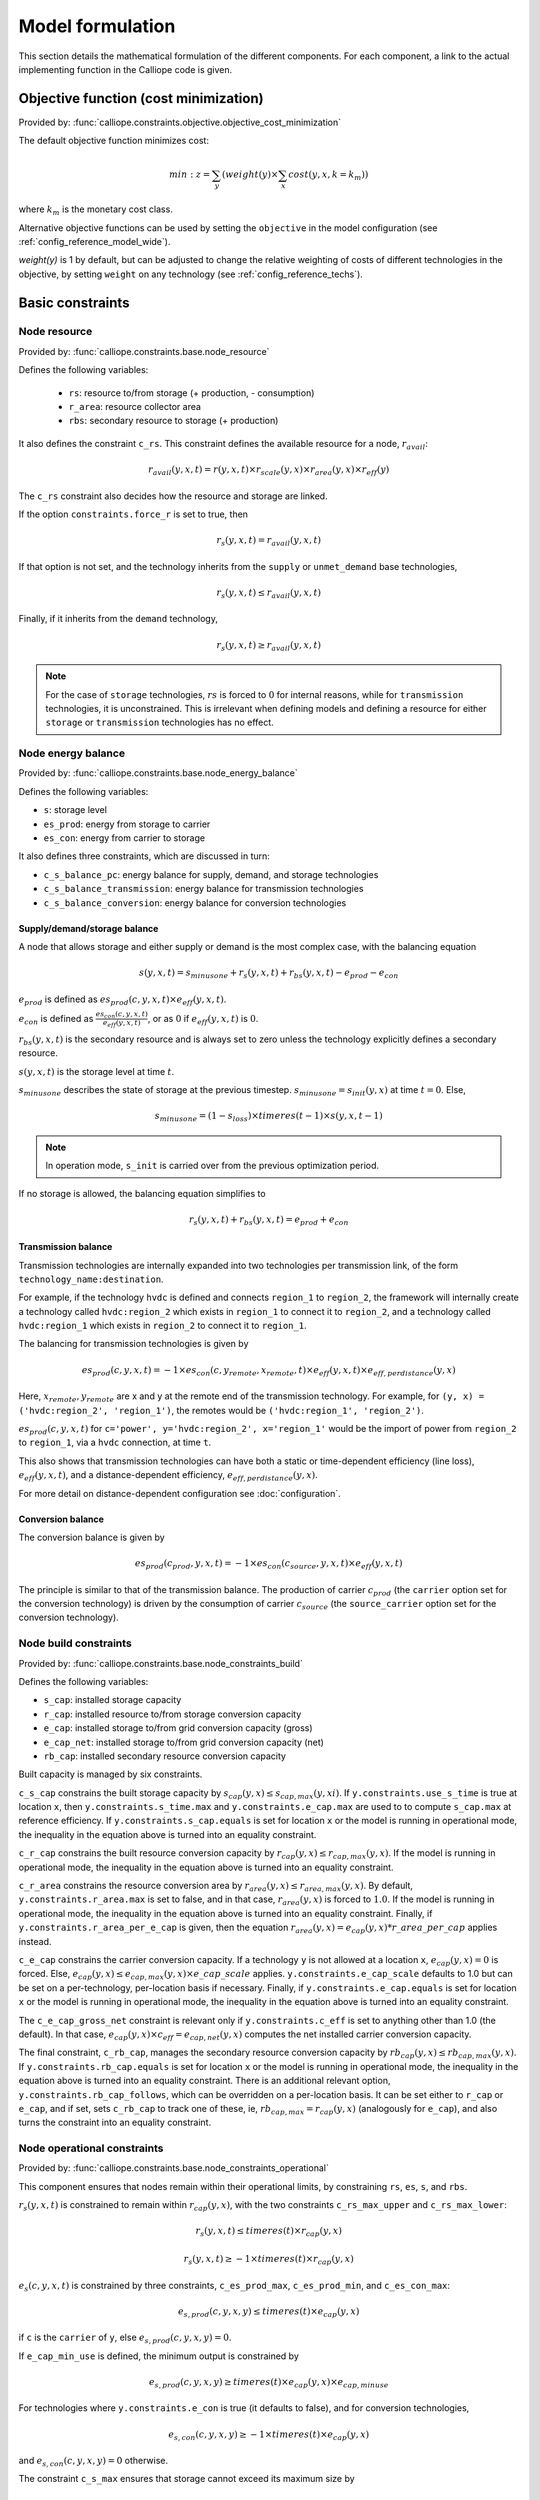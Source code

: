 
=================
Model formulation
=================

This section details the mathematical formulation of the different components. For each component, a link to the actual implementing function in the Calliope code is given.

--------------------------------------
Objective function (cost minimization)
--------------------------------------

Provided by: :func:`calliope.constraints.objective.objective_cost_minimization`

The default objective function minimizes cost:

.. math::

   min: z = \sum_y (weight(y) \times \sum_x cost(y, x, k=k_{m}))

where :math:`k_{m}` is the monetary cost class.

Alternative objective functions can be used by setting the ``objective`` in the model configuration (see :ref:`config_reference_model_wide`).

`weight(y)` is 1 by default, but can be adjusted to change the relative weighting of costs of different technologies in the objective, by setting ``weight`` on any technology (see :ref:`config_reference_techs`).

-----------------
Basic constraints
-----------------

Node resource
-------------

Provided by: :func:`calliope.constraints.base.node_resource`

Defines the following variables:

 * ``rs``: resource to/from storage (+ production, - consumption)
 * ``r_area``: resource collector area
 * ``rbs``: secondary resource to storage (+ production)

It also defines the constraint ``c_rs``. This constraint defines the available resource for a node, :math:`r_{avail}`:

.. math::

   r_{avail}(y, x, t) = r(y, x, t) \times r_{scale}(y, x) \times r_{area}(y, x) \times r_{eff}(y)

The ``c_rs`` constraint also decides how the resource and storage are linked.

If the option ``constraints.force_r`` is set to true, then

.. math::

   r_{s}(y, x, t) = r_{avail}(y, x, t)

If that option is not set, and the technology inherits from the ``supply`` or ``unmet_demand`` base technologies,

.. math::

   r_{s}(y, x, t) \leq r_{avail}(y, x, t)

Finally, if it inherits from the ``demand`` technology,

.. math::

   r_{s}(y, x, t) \geq r_{avail}(y, x, t)

.. Note:: For the case of ``storage`` technologies, :math:`r{s}` is forced to :math:`0` for internal reasons, while for ``transmission`` technologies, it is unconstrained. This is irrelevant when defining models and defining a resource for either ``storage`` or ``transmission`` technologies has no effect.

Node energy balance
-------------------

Provided by: :func:`calliope.constraints.base.node_energy_balance`

Defines the following variables:

* ``s``: storage level
* ``es_prod``: energy from storage to carrier
* ``es_con``: energy from carrier to storage

It also defines three constraints, which are discussed in turn:

* ``c_s_balance_pc``: energy balance for supply, demand, and storage technologies
* ``c_s_balance_transmission``: energy balance for transmission technologies
* ``c_s_balance_conversion``: energy balance for conversion technologies

Supply/demand/storage balance
^^^^^^^^^^^^^^^^^^^^^^^^^^^^^

A node that allows storage and either supply or demand is the most complex case, with the balancing equation

.. math::

   s(y, x, t) = s_{minusone} + r_{s}(y, x, t) + r_{bs}(y, x, t) - e_{prod} - e_{con}

:math:`e_{prod}` is defined as :math:`es_{prod}(c, y, x, t) \times e_{eff}(y, x, t)`.

:math:`e_{con}` is defined as :math:`\frac{es_{con}(c, y, x, t)}{e_{eff}(y, x, t)}`, or as :math:`0` if :math:`e_{eff}(y, x, t)` is :math:`0`.

:math:`r_{bs}(y, x, t)` is the secondary resource and is always set to zero unless the technology explicitly defines a secondary resource.

:math:`s(y, x, t)` is the storage level at time :math:`t`.

:math:`s_{minusone}` describes the state of storage at the previous timestep. :math:`s_{minusone} = s_{init}(y, x)` at time :math:`t=0`. Else,

.. math::

   s_{minusone} = (1 - s_{loss}) \times timeres(t-1) \times s(y, x, t-1)

.. Note:: In operation mode, ``s_init`` is carried over from the previous optimization period.

If no storage is allowed, the balancing equation simplifies to

.. math::

   r_{s}(y, x, t) + r_{bs}(y, x, t) = e_{prod} + e_{con}

Transmission balance
^^^^^^^^^^^^^^^^^^^^

Transmission technologies are internally expanded into two technologies per transmission link, of the form ``technology_name:destination``.

For example, if the technology ``hvdc`` is defined and connects ``region_1`` to ``region_2``, the framework will internally create a technology called ``hvdc:region_2`` which exists in ``region_1`` to connect it to ``region_2``, and a technology called ``hvdc:region_1`` which exists in ``region_2`` to connect it to ``region_1``.

The balancing for transmission technologies is given by

.. math::

   es_{prod}(c, y, x, t) = -1 \times es_{con}(c, y_{remote}, x_{remote}, t) \times e_{eff}(y, x, t) \times e_{eff,perdistance}(y, x)

Here, :math:`x_{remote}, y_{remote}` are x and y at the remote end of the transmission technology. For example, for ``(y, x) = ('hvdc:region_2', 'region_1')``, the remotes would be ``('hvdc:region_1', 'region_2')``.

:math:`es_{prod}(c, y, x, t)` for ``c='power', y='hvdc:region_2', x='region_1'`` would be the import of power from ``region_2`` to ``region_1``, via a ``hvdc`` connection, at time ``t``.

This also shows that transmission technologies can have both a static or time-dependent efficiency (line loss), :math:`e_{eff}(y, x, t)`, and a distance-dependent efficiency, :math:`e_{eff,perdistance}(y, x)`.

For more detail on distance-dependent configuration see :doc:`configuration`.

Conversion balance
^^^^^^^^^^^^^^^^^^

The conversion balance is given by

.. math::

   es_{prod}(c_{prod}, y, x, t) = -1 \times es_{con}(c_{source}, y, x, t) \times e_{eff}(y, x, t)

The principle is similar to that of the transmission balance. The production of carrier :math:`c_{prod}` (the ``carrier`` option set for the conversion technology) is driven by the consumption of carrier :math:`c_{source}` (the ``source_carrier`` option set for the conversion technology).


Node build constraints
----------------------

Provided by: :func:`calliope.constraints.base.node_constraints_build`

Defines the following variables:

* ``s_cap``: installed storage capacity
* ``r_cap``: installed resource to/from storage conversion capacity
* ``e_cap``: installed storage to/from grid conversion capacity (gross)
* ``e_cap_net``: installed storage to/from grid conversion capacity (net)
* ``rb_cap``: installed secondary resource conversion capacity

Built capacity is managed by six constraints.

``c_s_cap`` constrains the built storage capacity by :math:`s_{cap}(y, x) \leq s_{cap,max}(y, xi)`. If ``y.constraints.use_s_time`` is true at location ``x``, then ``y.constraints.s_time.max`` and ``y.constraints.e_cap.max`` are used to to compute ``s_cap.max`` at reference efficiency. If ``y.constraints.s_cap.equals`` is set for location ``x`` or the model is running in operational mode, the inequality in the equation above is turned into an equality constraint.

``c_r_cap`` constrains the built resource conversion capacity by :math:`r_{cap}(y, x) \leq r_{cap,max}(y, x)`. If the model is running in operational mode, the inequality in the equation above is turned into an equality constraint.

``c_r_area`` constrains the resource conversion area by :math:`r_{area}(y, x) \leq r_{area,max}(y, x)`. By default, ``y.constraints.r_area.max`` is set to false, and in that case, :math:`r_{area}(y, x)` is forced to :math:`1.0`. If the model is running in operational mode, the inequality in the equation above is turned into an equality constraint. Finally, if ``y.constraints.r_area_per_e_cap`` is given, then the equation :math:`r_{area}(y, x) = e_{cap}(y, x) * r\_area\_per\_cap` applies instead.

``c_e_cap`` constrains the carrier conversion capacity. If a technology ``y`` is not allowed at a location ``x``, :math:`e_{cap}(y, x) = 0` is forced. Else, :math:`e_{cap}(y, x) \leq e_{cap,max}(y, x) \times e\_cap\_scale` applies. ``y.constraints.e_cap_scale`` defaults to 1.0 but can be set on a per-technology, per-location basis if necessary. Finally, if ``y.constraints.e_cap.equals`` is set for location ``x`` or the model is running in operational mode, the inequality in the equation above is turned into an equality constraint.

The ``c_e_cap_gross_net`` constraint is relevant only if ``y.constraints.c_eff`` is set to anything other than 1.0 (the default). In that case, :math:`e_{cap}(y, x) \times c_{eff} = e_{cap,net}(y, x)` computes the net installed carrier conversion capacity.

The final constraint, ``c_rb_cap``, manages the secondary resource conversion capacity by :math:`rb_{cap}(y, x) \leq rb_{cap,max}(y, x)`. If ``y.constraints.rb_cap.equals`` is set for location ``x`` or the model is running in operational mode, the inequality in the equation above is turned into an equality constraint. There is an additional relevant option, ``y.constraints.rb_cap_follows``, which can be overridden on a per-location basis. It can be set either to ``r_cap`` or ``e_cap``, and if set, sets ``c_rb_cap`` to track one of these, ie, :math:`rb_{cap,max} = r_{cap}(y, x)` (analogously for ``e_cap``), and also turns the constraint into an equality constraint.

Node operational constraints
----------------------------

Provided by: :func:`calliope.constraints.base.node_constraints_operational`

This component ensures that nodes remain within their operational limits, by constraining ``rs``, ``es``, ``s``, and ``rbs``.

:math:`r_{s}(y, x, t)` is constrained to remain within :math:`r_{cap}(y, x)`, with the two constraints ``c_rs_max_upper`` and ``c_rs_max_lower``:

.. math::

   r_{s}(y, x, t) \leq timeres(t) \times r_{cap}(y, x)

   r_{s}(y, x, t) \geq -1 \times timeres(t) \times r_{cap}(y, x)

:math:`e_{s}(c, y, x, t)` is constrained by three constraints, ``c_es_prod_max``, ``c_es_prod_min``, and ``c_es_con_max``:

.. math::

   e_{s,prod}(c, y, x, y) \leq timeres(t) \times e_{cap}(y, x)

if ``c`` is the ``carrier`` of ``y``, else :math:`e_{s,prod}(c, y, x, y) = 0`.

If ``e_cap_min_use`` is defined, the minimum output is constrained by

.. math::

   e_{s,prod}(c, y, x, y) \geq timeres(t) \times e_{cap}(y, x) \times e_{cap,minuse}

For technologies where ``y.constraints.e_con`` is true (it defaults to false), and for conversion technologies,

.. math::

   e_{s,con}(c, y, x, y) \geq -1 \times timeres(t) \times e_{cap}(y, x)

and :math:`e_{s,con}(c, y, x, y) = 0` otherwise.

The constraint ``c_s_max`` ensures that storage cannot exceed its maximum size by

.. math::

   s(y, x, t) \leq s_{cap}(y, x)

And finally, ``c_rbs_max`` constrains the secondary resource by

.. math::

   rb_{s}(y, x, t) \leq timeres(t) \times rb_{cap}(y, x)

There is an additional check if ``y.constraints.rb_startup_only`` is true. In this case, :math:`rb_{s}(y, x, t) = 0` unless the current timestep is still within the startup time set in the ``startup_time_bounds`` model-wide setting. This can be useful to prevent undesired edge effects from occurring in the model.

Transmission constraints
------------------------

Provided by: :func:`calliope.constraints.base.node_constraints_transmission`

This component provides a single constraint, ``c_transmission_capacity``, which forces :math:`e_{cap}` to be symmetric for transmission nodes. For example, for for a given transmission line between :math:`x_1` and :math:`x_2`, using the technology ``hvdc``:

.. math::

   e_{cap}(hvdc:x_2, x_1) = e_{cap}(hvdc:x_1, x_2)

Node parasitics
---------------

Provided by: :func:`calliope.constraints.base.node_parasitics`

Defines the following variables:

 * ``ec_prod``: storage to carrier after parasitics (positive, production)
 * ``ec_con``: carrier to storage after parasitics (negative, consumption)

There are two constraints, ``c_ec_prod`` and ``c_ec_con``, which constrain ``ec`` by

 .. math::

   ec_{prod}(c, y, x, t) = es_{prod}(c, y, x, t) \times c_{eff}(y, x)

   ec_{con}(c, y, x, t) = \frac{es_{con}(c, y, x, t)}{c_{eff}(y, x)}

For conversion and transmission technologies, the second equation reads :math:`ec_{con}(c, y, x, t) = es_{con}(c, y, x, t)` so that the internal losses are applied only once.

The two variables ``ec_prod`` and ``ec_con`` are only defined in the model for technologies where ``c_eff`` is not 1.0.

.. Note:: When reading the model solution, Calliope automatically manages the ``es`` and ``ec`` variables. In the solution, every technology has an ``ec`` variable, which is simply set to ``es`` wherever it was not defined, to make the solution consistent.

Node costs
----------

Provided by: :func:`calliope.constraints.base.node_costs`

Defines the following variables:

* ``cost``: total costs
* ``cost_con``: construction costs
* ``cost_op_fixed``: fixed operation costs
* ``cost_op_var``: variable operation costs
* ``cost_op_fuel``: primary resource fuel costs
* ``cost_op_rb``: secondary resource fuel costs

These equations compute costs per node.

Weights are adjusted for individual timesteps depending on the timestep reduction methods applied (see :ref:`run_time_res`), and are given by :math:`W(t)` when computing costs.

The depreciation rate for each cost class ``k`` is calculated as

.. math::

   d(y, k) = \frac{1}{plant\_life(y)}

if the interest rate :math:`i` is :math:`0`, else

.. math::

   d(y, k) = \frac{i \times (1 + i(y, k))^{plant\_life(k)}}{(1 + i(y, k))^{plant\_life(k)} - 1}

Costs are split into construction and operational and maintenance (O&M) costs. The total costs are computed in ``c_cost`` by

.. math::

   cost(y, x, k) = cost_{con}(y, x, k) + cost_{op,fixed}(y, x, k) + cost_{op,var}(y, x, k) + cost_{op,fuel}(y, x, k) + cost_{op,rb}(y, x, k)

The construction costs are computed in ``c_cost_con`` by

.. math::

   cost_{con}(y, x, k) &= d(y, k) \times \frac{\sum\limits_t timeres(t) \times W(t)}{8760} \\
   & \times (cost_{s\_cap}(y, k) \times s_{cap}(y, x) \\
   & + cost_{r\_cap}(y, k) \times r_{cap}(y, x) \\
   & + cost_{r\_area}(y, k) \times r_{area}(y, x) \\
   & + cost_{e\_cap}(y, k) \times e_{cap}(y, x)) \\
   & + cost_{rb\_cap}(y, k) \times rb_{cap}(y, x))

The costs are as defined in the model definition, e.g. e.g. :math:`cost_{r\_cap}(y, k)` corresponds to ``y.costs.k.r_cap``.

For transmission technologies, :math:`cost_{e\_cap}(y, k)` is computed differently, to include the per-distance costs:

.. math::

   cost_{e\_cap,transmission}(y, k) = \frac{cost_{e\_cap}(y, k) + cost_{e\_cap,perdistance}(y, k)}{2}

This implies that for transmission technologies, the cost of construction is split equally across the two locations connected by the technology.

The O&M costs are computed in four separate constraints, ``cost_op_fixed``, ``cost_op_var``, ``cost_op_fuel``, and ``cost_op_rb``, by

.. math::

   cost_{op,fixed}(y, x, k) &= cost_{om\_frac}(y, k) \times cost_{con}(y, x, k) \\
   & + cost_{om\_fixed}(y, k) \times e_{cap}(y, x) \\
   & \times \frac{\sum\limits_t timeres(t) \times W(t)}{8760}

.. math::

   cost_{op,var}(y, x, k) = cost_{om\_var}(y, k) \times \sum_t W(t) \times e_{prod}(c, y, x, t)

   cost_{op,fuel}(y, x, k) = \frac{cost_{om\_fuel}(y, k) \times \sum_t W(t) \times r_{s}(y, x, t)}{r_{eff}(y, x)}

   cost_{op,rb}(y, x, k) = \frac{cost_{om\_rb}(y, k) \times \sum_t W(t) \times r_{bs}(y, x, t)}{rb_{eff}(y, x)}


Model balancing constraints
---------------------------

Provided by: :func:`calliope.constraints.base.model_constraints`

Model-wide balancing constraints are constructed for nodes that have children. They differentiate between:

* ``c = power``
* All other ``c``

In the first case, the following balancing equation applies:

.. math::

   \sum_{y, x \in X_{i}} ec_{prod}(c=c_{p}, y, x, t) + \sum_{y, x \in X_{i}} ec_{con}(c=c_{p}, y, x, t) = 0 \qquad\forall i, t

:math:`i` are the level 0 locations, and :math:`X_{i}` is the set of level 1 locations (:math:`x`) within the given level 0 location, together with that location itself. :math:`c` is the carrier, and :math:`c_{p}` the carrier for power.

For ``c`` other than ``power``, the balancing equation is as above, but with a :math:`\geq` inequality, and the corresponding change to :math:`c`.

.. Note:: The actual balancing constraint is implemented such that ``es`` and ``ec`` are used in the sum as appropriate for each technology.

--------------------
Planning constraints
--------------------

These constraints are loaded automatically, but only when running in planning mode.

.. _system_margin:

System margin
-------------

Provided by: :func:`calliope.constraints.planning.system_margin`

This is a simplified capacity margin constraint, requiring the capacity to supply a given carrier in the time step with the highest demand for that carrier to be above the demand in that timestep by at least the given fraction:

.. math::

   \sum_y \sum_x es_{prod}(c, y, x, t_{max,c}) \times (1 + m_{c}) \leq timeres(t) \times \sum_{y_{c}} \sum_x (e_{cap}(y, x) / e_{eff,ref}(y, x))

where :math:`y_{c}` is the subset of ``y`` that delivers the carrier ``c`` and :math:`m_{c}` is the system margin for that carrier.

For each carrier (with the name ``carrier_name``), Calliope attempts to read the model-wide option ``system_margin.carrier_name``, only applying this constraint if a setting exists.

.. _optional_constraints:

--------------------
Optional constraints
--------------------

Optional constraints are included with Calliope but not loaded by default (see the :ref:`configuration section <loading_optional_constraints>` for instructions on how to load them in a model).

These optional constraints can be used both in planning and operational modes.

Ramping
-------

Provided by: :func:`calliope.constraints.optional.ramping_rate`

Constrains the rate at which plants can adjust their output, for technologies that define ``constraints.e_ramping``:

.. math::

   diff = \frac{es_{prod}(c, y, x, t) + es_{con}(c, y, x, t)}{timeres(t)} - \frac{es_{prod}(c, y, x, t-1) + es_{con}(c, y, x, t-1)}{timeres(t-1)}

   max\_ramping\_rate = e_{ramping} \times e_{cap}(y, x)

   diff \leq max\_ramping\_rate

   diff \geq -1 \times max\_ramping\_rate

.. _group_fraction:

Group fractions
---------------

Provided by: :func:`calliope.constraints.optional.group_fraction`

This component provides the ability to constrain groups of technologies to provide a certain fraction of total output, a certain fraction of total capacity, or a certain fraction of peak power demand. See :ref:`config_parents_and_groups` in the configuration section for further details on how to set up groups of technologies.

The settings for the group fraction constraints are read from the model-wide configuration, in a ``group_fraction`` setting, as follows:

.. code-block:: yaml

   group_fraction:
      capacity:
         renewables: ['>=', 0.8]

This is a minimal example that forces at least 80% of the installed capacity to be renewables. To activate the output group constraint, the ``output`` setting underneath ``group_fraction`` can be set in the same way, or ``demand_power_peak`` to activate the fraction of peak power demand group constraint.

.. TODO ignored_techs option

For the above example, the ``c_group_fraction_capacity`` constraint sets up an equation of the form

.. math::

   \sum_{y^*} \sum_x e_{cap}(y, x) \geq fraction \times \sum_y \sum_x e_{cap}(y, x)

Here, :math:`y^*` is the subset of :math:`y` given by the specified group, in this example, ``renewables``. :math:`fraction` is the fraction specified, in this example, :math:`0.8`. The relation between the right-hand side and the left-hand side, :math:`\geq`, is determined by the setting given, ``>=``, which can be ``==``, ``<=``, or ``>=``.

If more than one group is listed under ``capacity``, several analogous constraints are set up.

Similarly, ``c_group_fraction_output`` sets up constraints in the form of

.. math::

   \sum_{y^*} \sum_x \sum_t es_{prod}(c, y, x, t) \geq fraction \times \sum_y \sum_x \sum_t es_{prod}(c, y, x, t)

Finally, ``c_group_fraction_demand_power_peak`` sets up constraints in the form of

.. math::

   \sum_{y^*} \sum_x e_{cap}(y, x) \geq fraction \times (-1 - m_{c}) \times peak

   peak = \frac{\sum_x r(y_d, x, t_{peak}) \times r_{scale}(y_d, x)}{timeres(t_{peak})}

This assumes the existence of a technology, ``demand_power``, which defines a demand (negative resource). :math:`y_d` is ``demand_power``. :math:`m_{c}` is the capacity margin defined for the carrier ``c`` in the model-wide settings (see :ref:`system_margin`). :math:`t_{peak}` is the timestep where :math:`r(y_d, x, t)` is maximal.

Whether any of these equations are equalities, greater-or-equal-than inequalities, or lesser-or-equal-than inequalities, is determined by whether ``>=``, ``<=``, or ``==`` is given in their respective settings.
